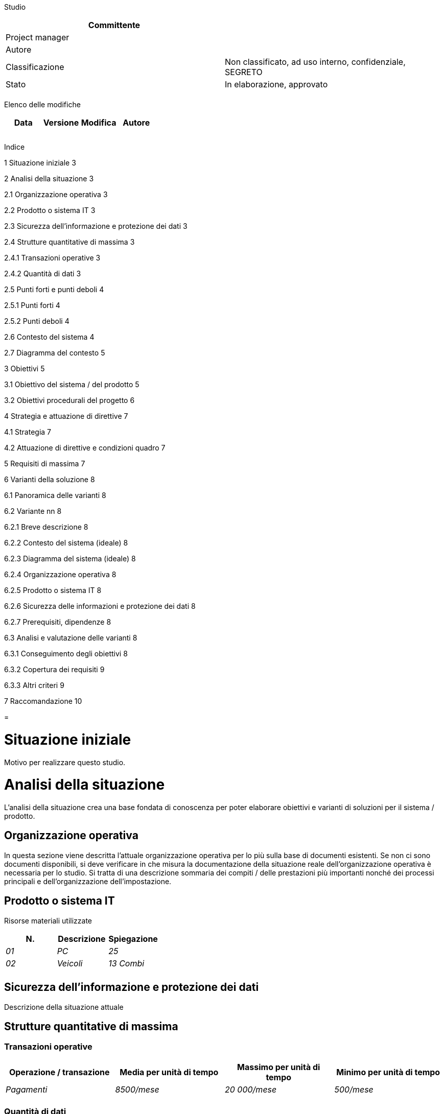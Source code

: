 Studio

[cols=",",options="header",]
|=========================================================================
|Committente |
|Project manager |
|Autore |
|Classificazione |Non classificato, ad uso interno, confidenziale, SEGRETO
|Stato |In elaborazione, approvato
| |
|=========================================================================

Elenco delle modifiche

[cols=",,,",options="header",]
|================================
|Data |Versione |Modifica |Autore
| | | |
| | | |
| | | |
|================================

Indice

1 Situazione iniziale 3

2 Analisi della situazione 3

2.1 Organizzazione operativa 3

2.2 Prodotto o sistema IT 3

2.3 Sicurezza dell’informazione e protezione dei dati 3

2.4 Strutture quantitative di massima 3

2.4.1 Transazioni operative 3

2.4.2 Quantità di dati 3

2.5 Punti forti e punti deboli 4

2.5.1 Punti forti 4

2.5.2 Punti deboli 4

2.6 Contesto del sistema 4

2.7 Diagramma del contesto 5

3 Obiettivi 5

3.1 Obiettivo del sistema / del prodotto 5

3.2 Obiettivi procedurali del progetto 6

4 Strategia e attuazione di direttive 7

4.1 Strategia 7

4.2 Attuazione di direttive e condizioni quadro 7

5 Requisiti di massima 7

6 Varianti della soluzione 8

6.1 Panoramica delle varianti 8

6.2 Variante nn 8

6.2.1 Breve descrizione 8

6.2.2 Contesto del sistema (ideale) 8

6.2.3 Diagramma del sistema (ideale) 8

6.2.4 Organizzazione operativa 8

6.2.5 Prodotto o sistema IT 8

6.2.6 Sicurezza delle informazioni e protezione dei dati 8

6.2.7 Prerequisiti, dipendenze 8

6.3 Analisi e valutazione delle varianti 8

6.3.1 Conseguimento degli obiettivi 8

6.3.2 Copertura dei requisiti 9

6.3.3 Altri criteri 9

7 Raccomandazione 10

[[section]]
=

[[situazione-iniziale]]
= Situazione iniziale

Motivo per realizzare questo studio.

[[analisi-della-situazione]]
= Analisi della situazione

L’analisi della situazione crea una base fondata di conoscenza per poter elaborare obiettivi e varianti di soluzioni per il sistema / prodotto.

[[organizzazione-operativa]]
== Organizzazione operativa

In questa sezione viene descritta l’attuale organizzazione operativa per lo più sulla base di documenti esistenti. Se non ci sono documenti disponibili, si deve verificare in che misura la documentazione della situazione reale dell’organizzazione operativa è necessaria per lo studio. Si tratta di una descrizione sommaria dei compiti / delle prestazioni più importanti nonché dei processi principali e dell’organizzazione dell’impostazione.

[[prodotto-o-sistema-it]]
== Prodotto o sistema IT

Risorse materiali utilizzate

[cols=",,",options="header",]
|============================
|N. |Descrizione |Spiegazione
|_01_ |_PC_ |_25_
|_02_ |_Veicoli_ |_13 Combi_
| | |
|============================

[[sicurezza-dellinformazione-e-protezione-dei-dati]]
== Sicurezza dell’informazione e protezione dei dati

Descrizione della situazione attuale

[[strutture-quantitative-di-massima]]
== Strutture quantitative di massima

[[transazioni-operative]]
=== Transazioni operative

[cols=",,,",options="header",]
|=========================================================================================================
|Operazione / transazione |Media per unità di tempo |Massimo per unità di tempo |Minimo per unità di tempo
|_Pagamenti_ |_8500/mese_ |_20 000/mese_ |_500/mese_
| | | |
|=========================================================================================================

[[quantità-di-dati]]
=== Quantità di dati

[cols=",,,,",options="header",]
|=============================================================================================================
|Tipo d’oggetto |Quantità |Mutazioni per unità di tempo |Accessi per unità di tempo |Uscite per unità di tempo
|_Richiedente_ |_20 000_ |_1500 / mese_ |_750 / mese_ |_500 / mese_
| | | | |
|=============================================================================================================

[[punti-forti-e-punti-deboli]]
== Punti forti e punti deboli

[[punti-forti]]
=== Punti forti

[cols=",,",options="header",]
|==================================================
|N. |Descrizione |Causa
|_01_ |_Versamenti praticamente senza +
errori_ |_Qualificazione elevata dei collaboratori_
| | |
|==================================================

[[punti-deboli]]
=== Punti deboli

[cols=",,,",options="header",]
|========================================
|N. |Descrizione |Causa |Possibilità di +
soluzione
|_01_ |_Esecuzione inefficiente del +
processo aziendale Pxxx_ |_Funzionalità +
mancante +
nell’applicazione IT_ |_Elevata_
| | | |
|========================================

[[contesto-del-sistema]]
== Contesto del sistema

Con la rappresentazione / descrizione del contesto del sistema si mostrano quali aspetti sono rilevanti per la definizione e la comprensione dei requisiti del sistema considerato.

[[diagramma-del-contesto]]
== Diagramma del contesto

Mostra tutti gli attori (utenti, sistemi periferici) che interagiscono con il prodotto / il sistema e vogliono:

* ________
generare
________
* ________
ricevere
________

i flussi di informazioni e di materiale.

La rappresentazione è sotto forma di diagramma di flusso di dati o dei casi d’uso (_use cases_).

[[obiettivi]]
= Obiettivi

[[obiettivo-del-sistema-del-prodotto]]
== Obiettivo del sistema / del prodotto

_Esempi di categorie:_

* _obiettivi finanziari, economicità_
* _prestazione, efficienza, durata di esecuzione_
* _qualità, riduzione degli errori_
* _soddisfazione del cliente_
* _sicurezza, affidabilità_
* _flessibilità_
* _espandibilità_
* _manutenibilità_
* _sostenibilità_

[cols=",,,,,",options="header",]
|==========================================================================================================================================================================================================================================================
|N. |Categoria |Obiettivo |Dimensione |Peso (obblig., +
ideale, +
possibile) |Lasso di tempo per il +
conseguimento
|_1_ |_Organizzazione_ |_Ogni dipartimento può organizzare i propri eventi autonomamente; i processi sono uniformi per l’Ufficio._ |_Rispetto alle 2 persone attuali, in futuro 5 persone potranno organizzare gli eventi._ |_obblig._ |_dall’introduzione_
|_2_ |_Funzionalità_ |_Devono essere organizzati eventi per partecipanti esterni e possono essere organizzati per quelli interni alla +
divisione._ |_Possono essere organizzati eventi interni ed esterni._ |_ideale_ |_dall’introduzione_
|_3_ |_Qualità_ |_La qualità dell’organizzazione dell’evento aumenta._ |_Meno sovraprenotazioni – in futuro +
nessuna_ |_possibile_ |_dall’introduzione_
|_4_ |_Economicità_ |_Il dispendio di personale deve diminuire._ |_Riduzione del +
dispendio di due ore per evento._ |_ideale_ |_dall’introduzione_
|_5_ |_Sostenibilità_ |_Per l’organizzazione e l’esecuzione dell’evento deve essere utilizzata meno carta._ |_Il quantitativo di carta utilizzato deve essere ridotto del 20 per cento._ |_obblig._ |_dall’introduzione_
|==========================================================================================================================================================================================================================================================

[[obiettivi-procedurali-del-progetto]]
== Obiettivi procedurali del progetto

_Esempi di categorie_

* _Costi (budget)_
* _Scadenza_
* _Capisaldi_
* _Metodica_

[cols=",,,,,",options="header",]
|=====================================================================================================================================================
|N. |Categoria |Descrizione |Parametri |Peso (%,obblig., +
ideale, +
possibile, punti) |Priorità
|_6_ |_Scadenza_ |_Fra 6 mesi sarà disponibile un tool per l’organizzazione dell’evento._ |_Gli eventi possono essere organizzati con il tool._ | |_2_
|=====================================================================================================================================================

[[strategia-e-attuazione-di-direttive]]
= Strategia e attuazione di direttive

[[strategia]]
== Strategia

Il progetto supporta la seguente strategia dell’organizzazione di base:

YXYX

[[attuazione-di-direttive-e-condizioni-quadro]]
== Attuazione di direttive e condizioni quadro

Il progetto rispetta le seguenti direttive e condizioni quadro dell’organizzazione di base:

XYXY

[[requisiti-di-massima]]
= Requisiti di massima

[cols=",,,,,",options="header",]
|=========================================================================================================================
|ID |Requisito |Tipo di requisito (G,F,Q,S,M, A,B) |Criterio di +
accettazione a|
Importanza

5−1

 a|
Urgenza

5−1

|_nn_ |_Predisposizione +
dell’iscrizione al corso_ |_F_ |_Test completati con successo secondo la specifica dei test_ |_5_ |_5_
|_nn_ |_Conferma delle +
visualizzazioni_ |_Q_ |_In un ambiente reale di sistema nel 90 % dei test entro 2 secondi_ |_3_ |_4_
|_nn_ |_Le conferme devono essere inviate in giornata._ |_G_ |_Dopo aver deciso di tenere un corso entro 24 ore_ |_3_ |_3_
|_nn_ |_Trasmissione di dati crittografati_ |_S_ |_Test completati con successo secondo la specifica dei test_ |_5_ |_4_
|_nn_ |_Gli accessi esterni devono essere registrati._ |_S_ |_Prova dei test completata con successo_ |_4_ |_4_
|=========================================================================================================================

* Tipo di requisito: G = organizzazione operativa, F = funzionale, Q = qualità, S = sicurezza, M = migrazione, A = architettura, B = esercizio
* Importanza: 5 = deve essere attuata imperativamente; 4 = molto importante, 3 = importante, 2 = meno importante, 1 = potrebbe essere tralasciata
* Urgenza: 5 = deve essere attuata imperativamente entro la scadenza, 4 = il rispetto della scadenza è molto importante, 2 = meno importante, 1 = irrilevante

[[varianti-della-soluzione]]
= Varianti della soluzione

[[panoramica-delle-varianti]]
== Panoramica delle varianti

[cols=",",options="header",]
|================================================================
|Variante |Descrizione
|_V1_ |_Organizzazione ottimizzata con esercizio centralizzato_
|_V2_ |_Organizzazione ottimizzata con esercizio decentralizzato_
|_V3_ |
|_V4_ |
|_V5_ |
|================================================================

_Metodi di creazione di varianti della soluzione: tecniche creative (come ad es. il brainstorming e il metodo 6-3-5), grafici (matrici) causa-effetto, quadri morfologici, metodi analogici e altri._

[[variante-nn]]
== Variante nn

Per ogni variante vengono descritti i seguenti punti.

[[breve-descrizione]]
=== Breve descrizione

[[contesto-del-sistema-ideale]]
=== Contesto del sistema (ideale)

[[diagramma-del-sistema-ideale]]
=== Diagramma del sistema (ideale)

[[organizzazione-operativa-1]]
=== Organizzazione operativa

• Processi

• Organizzazione dell’impostazione

[[prodotto-o-sistema-it-1]]
=== Prodotto o sistema IT

Per un sistema IT devono essere descritti i seguenti aspetti: architettura di massima del sistema (panoramica e struttura del sistema), interfacce e delimitazione.

[[sicurezza-delle-informazioni-e-protezione-dei-dati]]
=== Sicurezza delle informazioni e protezione dei dati

[[prerequisiti-dipendenze]]
=== Prerequisiti, dipendenze

[[analisi-e-valutazione-delle-varianti]]
== Analisi e valutazione delle varianti

[[conseguimento-degli-obiettivi]]
=== Conseguimento degli obiettivi

[cols=",,,,,",options="header",]
|=============================================================================================================================================
|N. |Descrizione a|
Peso

(obblig.,

ideale,

possibile)

 |V1 |V2 |V3
|_1_ |_Ogni dipartimento può organizzare i propri eventi autonomamente; i pro-cessi sono uniformi per l’Ufficio._ |_obblig._ |_sì_ |_sì_ |_sì_
|_2_ |_Deve essere possibile organizzare eventi per partecipanti esterni e per quelli interni alla divisione._ |_obblig._ |_sì_ |_sì_ |_sì_
| | | | | |
|=============================================================================================================================================

[[copertura-dei-requisiti]]
=== Copertura dei requisiti

[cols=",,,,,",options="header",]
|=============================================================================
|ID |Descrizione dei requisiti a|
Importanza

5−1

 |V1 |V2 |V3
|_nn_ a|
_Predisposizione_

_dell’iscrizione al corso_

 |_5_ |_sì_ |_sì_ |_sì_
|_nn_ a|
_Conferma delle_

_visualizzazioni_

 |_3_ |_sì_ |_sì_ |_sì_
|_nn_ |_Le conferme devono essere inviate in giornata._ |_3_ |_sì_ |_sì_ |_sì_
|=============================================================================

[[altri-criteri]]
=== Altri criteri

[cols=",,,",options="header",]
|======================================================================
|Criteri di +
valutazione |V1 |V2 |V3
|Costi: | | |
a|
* _di progetto_

 a|
* _CHF 80 000−100 000_

 a|
* _CHF 50 000−80 000_

 a|
* _CHF 20 000−30 000_

a|
* _ricorrenti_

 a|
* _CHF 20 000−30 000_

 a|
* _CHF 10 000−20 000_

 a|
* _CHF 30 000−40 000_

a|
_Vantaggi:_

* _quantificabili_
* _non quantificabili_

 a|
* _Nessun risparmio_
* _Meno errori +
nell’organizzazione_

 a|
* _Nessun risparmio_
* _Meno errori +
nell’organizzazione_

 a|
* _0,5 giorni per evento_
* _Meno errori +
nell’organizzazione_

|_Rischi_ a|
* _Nessuna dipendenza dal produttore_
* _L’eliminazione dei guasti richiede molto tempo (meno posti interni)_
* _Dopo l’aggiornamento di Windows e Office il tool non funziona più._

 a|
* _Dipendenza dal +
produttore_
* _In caso di aggiornamento si generano costi di adeguamento inattesi_
* _L’eliminazione dei guasti richiede molto tempo (meno posti interni)_

 a|
* _Dipendenza dal +
produttore_

|_Sostenibilità_ a|
* _Soluzione proprietaria_
* _I dati non sono liberamente disponibili_
* _Prodotta in modo non socialmente equo_
* _Ecocompatibilità non indicata_

 a|
* _Soluzione proprietaria_
* _Poche possibilità di sviluppo_
* _Prodotta solo parzialmente in modo socialmente equo_
* _Solo parzialmente ecocompatibile_

 a|
* _Copyright mantenuto sui nuovi sviluppi_
* _Garantire l’accesso al codice sorgente_
* _Diritto di assegnare un mandato a terzi per gli sviluppi futuri_
* _Produzione socialmente equa_
* _Ecocompatibilità elevata_

|_Basi legali_ | | |
|Altri | | |
|======================================================================

Possibile rappresentazione della valutazione mediante:

• analisi dell’utilità

• calcolo del rapporto costi-benefici

• analisi dei costi e dell’efficacia

• bilancio delle argomentazioni (+/-; vantaggi, svantaggi), calcolo dell’economicità e +
degli investimenti.

[[raccomandazione]]
= Raccomandazione

Si raccomanda la variante Vn.

[[section-1]]
=
